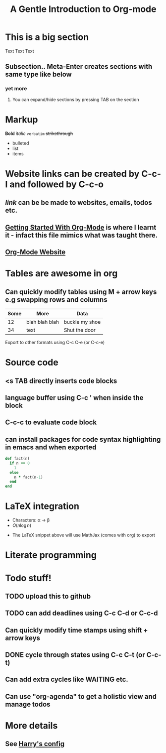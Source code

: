 * This is a big section
Text Text Text
** Subsection.. Meta-Enter creates sections with same type like below
*** yet more

**** You can expand/hide sections by pressing TAB on the section
* Markup
*Bold* /italic/ =verbatim= +strikethrough+

- bulleted
- list
- items

* Website links can be created by C-c-l and followed by C-c-o
** [[broken_link][link]] can be be made to websites, emails, todos etc.
** [[https://www.youtube.com/watch?v=SzA2YODtgK4][Getting Started With Org-Mode]] is where I learnt it - infact this file mimics what was taught there.
** [[http://orgmode.org][Org-Mode Website]]
   
* Tables are awesome in org
** Can quickly modify tables using M + arrow keys e.g swapping rows and columns

| Some | More           | Data           |
|------+----------------+----------------|
|   12 | blah blah blah | buckle my shoe |
|   34 | text           | Shut the door  | 


Export to other formats using C-c C-e (or C-c-e)

#+TITLE: A Gentle Introduction to Org-mode
#+OPTIONS: toc:nil


* Source code
** <s TAB directly inserts code blocks
** language buffer using C-c ' when inside the block
** C-c-c to evaluate code block
** can install packages for code syntax highlighting in emacs and when exported

#+BEGIN_SRC ruby
  def fact(n)
    if n == 0
      1
    else
      n * fact(n-1)
    end
  end
#+END_SRC
   
* LaTeX integration
- Characters: \alpha \rightarrow \beta
- $O(n \log n)$

\begin{align*}
3 * 2 * 1 &= 6 + 1 \\
          &= 7
\end{align*}

- The LaTeX snippet above will use MathJax (comes with org) to export
  
* Literate programming

* Todo stuff!
** TODO upload this to github
** TODO can add deadlines using C-c C-d or C-c-d
   DEADLINE: <2017-02-28 Tue>
** Can quickly modify time stamps using shift + arrow keys
** DONE cycle through states using C-c C-t (or C-c-t)
** Can add extra cycles like WAITING etc.
** Can use "org-agenda" to get a holistic view and manage todos

* More details
** See [[https://github.com/hrs/dotfiles/blob/master/emacs.d/configuration.org][Harry's config]]
